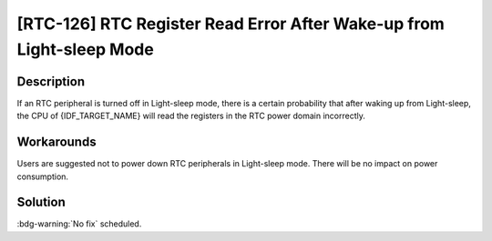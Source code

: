 [RTC-126] RTC Register Read Error After Wake-up from Light-sleep Mode
~~~~~~~~~~~~~~~~~~~~~~~~~~~~~~~~~~~~~~~~~~~~~~~~~~~~~~~~~~~~~~~~~~~~~

.. only:: esp32s3

   .. tags::

      v0.0, v0.1, v0.2

.. only:: esp32s2

   .. tags::

      v0.0, v1.0

.. only:: esp32

   .. tags::

      v0.0, v1.0, v1.1, v3.0, v3.1

Description
^^^^^^^^^^^

If an RTC peripheral is turned off in Light-sleep mode, there is a certain probability that after waking up from Light-sleep, the CPU of {IDF_TARGET_NAME} will read the registers in the RTC power domain incorrectly.

Workarounds
^^^^^^^^^^^

Users are suggested not to power down RTC peripherals in Light-sleep mode. There will be no impact on power consumption.

.. only:: esp32s3

   This issue has been bypassed in ESP-IDF v4.4 and above.

Solution
^^^^^^^^

:bdg-warning:`No fix` scheduled.
